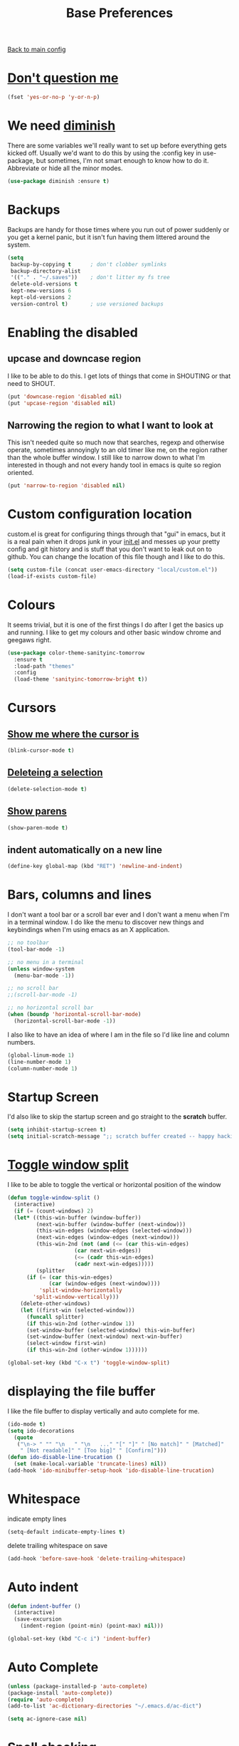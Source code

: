#+TITLE: Base Preferences

[[file:../README.org][Back to main config]]

* [[https://www.emacswiki.org/emacs/YesOrNoP][Don't question me]]

  #+BEGIN_SRC emacs-lisp
  (fset 'yes-or-no-p 'y-or-n-p)
  #+END_SRC

* We need [[https://github.com/emacsmirror/diminish][diminish]]

  There are some variables we'll really want to set up before
  everything gets kicked off. Usually we'd want to do this by using
  the :config key in use-package, but sometimes, I'm not smart enough
  to know how to do it. Abbreviate or hide all the minor modes.

  #+BEGIN_SRC emacs-lisp
  (use-package diminish :ensure t)
  #+END_SRC

* Backups

  Backups are handy for those times where you run out of power
  suddenly or you get a kernel panic, but it isn't fun having them
  littered around the system.

  #+BEGIN_SRC emacs-lisp
  (setq
   backup-by-copying t      ; don't clobber symlinks
   backup-directory-alist
   '(("." . "~/.saves"))    ; don't litter my fs tree
   delete-old-versions t
   kept-new-versions 6
   kept-old-versions 2
   version-control t)       ; use versioned backups
  #+END_SRC

* Enabling the disabled

** upcase and downcase region

   I like to be able to do this. I get lots of things that come in
   SHOUTING or that need to SHOUT.

   #+BEGIN_SRC emacs-lisp
   (put 'downcase-region 'disabled nil)
   (put 'upcase-region 'disabled nil)
   #+END_SRC

** Narrowing the region to what I want to look at

   This isn't needed quite so much now that searches, regexp and
   otherwise operate, sometimes annoyingly to an old timer like me, on
   the region rather than the whole buffer window. I still like to
   narrow down to what I'm interested in though and not every handy
   tool in emacs is quite so region oriented.

   #+BEGIN_SRC emacs-lisp
   (put 'narrow-to-region 'disabled nil)
   #+END_SRC

* Custom configuration location

  custom.el is great for configuring things through that "gui" in
  emacs, but it is a real pain when it drops junk in your [[../init.el][init.el]] and
  messes up your pretty config and git history and is stuff that you
  don't want to leak out on to github. You can change the location of
  this file though and I like to do this.

  #+BEGIN_SRC emacs-lisp
  (setq custom-file (concat user-emacs-directory "local/custom.el"))
  (load-if-exists custom-file)
  #+END_SRC

* Colours

  It seems trivial, but it is one of the first things I do after I
  get the basics up and running. I like to get my colours and other
  basic window chrome and geegaws right.

  #+BEGIN_SRC emacs-lisp
  (use-package color-theme-sanityinc-tomorrow
    :ensure t
    :load-path "themes"
    :config
    (load-theme 'sanityinc-tomorrow-bright t))
  #+END_SRC

* Cursors

** [[https://www.emacswiki.org/emacs/NonBlinkingCursor][Show me where the cursor is]]

   #+BEGIN_SRC emacs-lisp
   (blink-cursor-mode t)
   #+END_SRC


** [[https://www.emacswiki.org/emacs/DeleteSelectionMode][Deleteing a selection]]

   #+BEGIN_SRC emacs-lisp
   (delete-selection-mode t)
   #+END_SRC

** [[https://www.emacswiki.org/emacs/ShowParenMode][Show parens]]

   #+BEGIN_SRC emacs-lisp
   (show-paren-mode t)
   #+END_SRC

** indent automatically on a new line

   #+BEGIN_SRC emacs-lisp
   (define-key global-map (kbd "RET") 'newline-and-indent)
   #+END_SRC

* Bars, columns and lines

  I don't want a tool bar or a scroll bar ever and I don't want a
  menu when I'm in a terminal window.  I do like the menu to discover
  new things and keybindings when I'm using emacs as an X
  application.

  #+BEGIN_SRC emacs-lisp
  ;; no toolbar
  (tool-bar-mode -1)

  ;; no menu in a terminal
  (unless window-system
    (menu-bar-mode -1))

  ;; no scroll bar
  ;;(scroll-bar-mode -1)

  ;; no horizontal scroll bar
  (when (boundp 'horizontal-scroll-bar-mode)
    (horizontal-scroll-bar-mode -1))
  #+END_SRC

  I also like to have an idea of where I am in the file so I'd like
  line and column numbers.

  #+BEGIN_SRC emacs-lisp
  (global-linum-mode 1)
  (line-number-mode 1)
  (column-number-mode 1)
  #+END_SRC

* Startup Screen

  I'd also like to skip the startup screen and go straight to the
  *scratch* buffer.

  #+BEGIN_SRC emacs-lisp
  (setq inhibit-startup-screen t)
  (setq initial-scratch-message ";; scratch buffer created -- happy hacking\n")
  #+END_SRC
* [[https://www.emacswiki.org/emacs/ToggleWindowSplit][Toggle window split]]

  I like to be able to toggle the vertical or horizontal position of the window

  #+BEGIN_SRC emacs-lisp
  (defun toggle-window-split ()
    (interactive)
    (if (= (count-windows) 2)
	(let* ((this-win-buffer (window-buffer))
	       (next-win-buffer (window-buffer (next-window)))
	       (this-win-edges (window-edges (selected-window)))
	       (next-win-edges (window-edges (next-window)))
	       (this-win-2nd (not (and (<= (car this-win-edges)
					   (car next-win-edges))
				       (<= (cadr this-win-edges)
					   (cadr next-win-edges)))))
	       (splitter
		(if (= (car this-win-edges)
		       (car (window-edges (next-window))))
		    'split-window-horizontally
		  'split-window-vertically)))
	  (delete-other-windows)
	  (let ((first-win (selected-window)))
	    (funcall splitter)
	    (if this-win-2nd (other-window 1))
	    (set-window-buffer (selected-window) this-win-buffer)
	    (set-window-buffer (next-window) next-win-buffer)
	    (select-window first-win)
	    (if this-win-2nd (other-window 1))))))

  (global-set-key (kbd "C-x t") 'toggle-window-split)
  #+END_SRC
* displaying the file buffer

  I like the file buffer to display vertically and auto complete for me.

  #+BEGIN_SRC emacs-lisp
  (ido-mode t)
  (setq ido-decorations
	(quote
	 ("\n-> " "" "\n   " "\n   ..." "[" "]" " [No match]" " [Matched]"
	  " [Not readable]" " [Too big]" " [Confirm]")))
  (defun ido-disable-line-trucation ()
    (set (make-local-variable 'truncate-lines) nil))
  (add-hook 'ido-minibuffer-setup-hook 'ido-disable-line-trucation)
  #+END_SRC
* Whitespace

  indicate empty lines

  #+BEGIN_SRC emacs-lisp
  (setq-default indicate-empty-lines t)
  #+END_SRC

  delete trailing whitespace on save

  #+BEGIN_SRC emacs-lisp
  (add-hook 'before-save-hook 'delete-trailing-whitespace)
  #+END_SRC
* Auto indent

  #+BEGIN_SRC emacs-lisp
  (defun indent-buffer ()
    (interactive)
    (save-excursion
      (indent-region (point-min) (point-max) nil)))

  (global-set-key (kbd "C-c i") 'indent-buffer)
  #+END_SRC
* Auto Complete

  #+BEGIN_SRC emacs-lisp
  (unless (package-installed-p 'auto-complete)
  (package-install 'auto-complete))
  (require 'auto-complete)
  (add-to-list 'ac-dictionary-directories "~/.emacs.d/ac-dict")

  (setq ac-ignore-case nil)
  #+END_SRC

* Spell checking

  #+BEGIN_SRC emacs-lisp
  (require 'flyspell)
  (setq flyspell-issue-message-flg nil)
  (defun flyspell-emacs-popup-textual (event poss word)
    "A textual flyspell popup menu."
    (require 'popup)
    (let* ((corrects (if flyspell-sort-corrections
			 (sort (car (cdr (cdr poss))) 'string<)
		       (car (cdr (cdr poss)))))
	   (cor-menu (if (consp corrects)
			 (mapcar (lambda (correct)
				   (list correct correct))
				 corrects)
		       '()))
	   (affix (car (cdr (cdr (cdr poss)))))
	   show-affix-info
	   (base-menu  (let ((save (if (and (consp affix) show-affix-info)
				       (list
					(list (concat "Save affix: " (car affix))
					      'save)
					'("Accept (session)" session)
					'("Accept (buffer)" buffer))
				     '(("Save word" save)
				       ("Accept (session)" session)
				       ("Accept (buffer)" buffer)))))
			 (if (consp cor-menu)
			     (append cor-menu (cons "" save))
			   save)))
	   (menu (mapcar
		  (lambda (arg) (if (consp arg) (car arg) arg))
		  base-menu)))
      (cadr (assoc (popup-menu* menu :scroll-bar t) base-menu))))

  (eval-after-load "flyspell"
    '(progn
       (fset 'flyspell-emacs-popup 'flyspell-emacs-popup-textual)))
  (ac-flyspell-workaround)
  #+END_SRC
